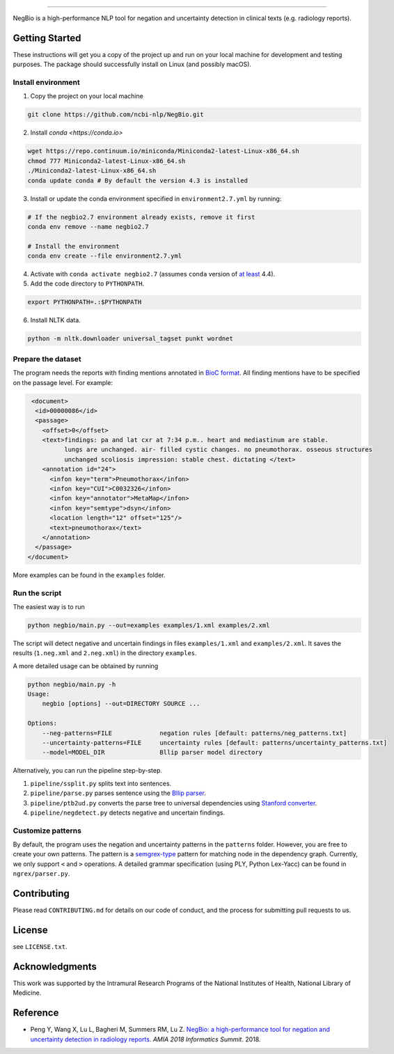 

.. image:: https://github.com/yfpeng/negbio/blob/master/images/negbio.png?raw=true
   :target: https://github.com/yfpeng/negbio/blob/master/images/negbio.png?raw=true
   :alt: NegBio

----------------------

.. image:: https://travis-ci.com/yfpeng/negbio.svg?token=rpjX5A9sQziaNbzs65j6&branch=master
   :alt: Build status
   :target: https://travis-ci.com/yfpeng/negbio

.. image:: https://img.shields.io/pypi/v/negbio.svg
   :target: https://pypi.python.org/pypi/negbio
   :alt: Latest version on PyPI


NegBio is a high-performance NLP tool for negation and uncertainty detection in clinical texts (e.g. radiology reports).

Getting Started
---------------

These instructions will get you a copy of the project up and run on your local machine for development and testing purposes.
The package should successfully install on Linux (and possibly macOS).

Install environment
^^^^^^^^^^^^^^^^^^^

1. Copy the project on your local machine

.. code-block:: bash

   git clone https://github.com/ncbi-nlp/NegBio.git
   
2. Install `conda <https://conda.io>`

.. code-block:: bash

   wget https://repo.continuum.io/miniconda/Miniconda2-latest-Linux-x86_64.sh
   chmod 777 Miniconda2-latest-Linux-x86_64.sh
   ./Miniconda2-latest-Linux-x86_64.sh
   conda update conda # By default the version 4.3 is installed

3. Install or update the conda environment specified in ``environment2.7.yml`` by running:

.. code-block:: bash

   # If the negbio2.7 environment already exists, remove it first
   conda env remove --name negbio2.7

   # Install the environment
   conda env create --file environment2.7.yml

4. Activate with ``conda activate negbio2.7`` (assumes ``conda`` version of `at least <https://github.com/conda/conda/blob/9d759d8edeb86569c25f6eb82053f09581013a2a/CHANGELOG.md#440-2017-12-20>`_ 4.4).

5. Add the code directory to ``PYTHONPATH``.

.. code-block:: bash

   export PYTHONPATH=.:$PYTHONPATH
   
6. Install NLTK data. 

.. code-block:: bash

   python -m nltk.downloader universal_tagset punkt wordnet
   

Prepare the dataset
^^^^^^^^^^^^^^^^^^^

The program needs the reports with finding mentions annotated in `BioC format <http://www.ncbi.nlm.nih.gov/CBBresearch/Dogan/BioC/>`_.
All finding mentions have to be specified on the passage level. For example:

.. code-block:: xml

   <document>
    <id>00000086</id>
    <passage>
      <offset>0</offset>
      <text>findings: pa and lat cxr at 7:34 p.m.. heart and mediastinum are stable. 
            lungs are unchanged. air- filled cystic changes. no pneumothorax. osseous structures 
            unchanged scoliosis impression: stable chest. dictating </text>
      <annotation id="24">
        <infon key="term">Pneumothorax</infon>
        <infon key="CUI">C0032326</infon>
        <infon key="annotator">MetaMap</infon>
        <infon key="semtype">dsyn</infon>
        <location length="12" offset="125"/>
        <text>pneumothorax</text>
      </annotation>
    </passage>
  </document>

More examples can be found in the ``examples`` folder.

Run the script
^^^^^^^^^^^^^^

The easiest way is to run

.. code-block:: bash

   python negbio/main.py --out=examples examples/1.xml examples/2.xml

The script will detect negative and uncertain findings in files ``examples/1.xml`` and ``examples/2.xml``. 
It saves the results (``1.neg.xml`` and ``2.neg.xml``) in the directory ``examples``. 

A more detailed usage can be obtained by running

.. code-block:: bash

   python negbio/main.py -h                                          
   Usage:
       negbio [options] --out=DIRECTORY SOURCE ...

   Options:
       --neg-patterns=FILE             negation rules [default: patterns/neg_patterns.txt]
       --uncertainty-patterns=FILE     uncertainty rules [default: patterns/uncertainty_patterns.txt]
       --model=MODEL_DIR               Bllip parser model directory

Alternatively, you can run the pipeline step-by-step.


#. ``pipeline/ssplit.py`` splits text into sentences.
#. ``pipeline/parse.py`` parses sentence using the `Bllip parser <https://github.com/BLLIP/bllip-parser>`_.
#. ``pipeline/ptb2ud.py`` converts the parse tree to universal dependencies using `Stanford converter <https://github.com/dmcc/PyStanfordDependencies>`_.
#. ``pipeline/negdetect.py`` detects negative and uncertain findings.

Customize patterns
^^^^^^^^^^^^^^^^^^

By default, the program uses the negation and uncertainty patterns in the ``patterns`` folder.
However, you are free to create your own patterns.
The pattern is a `semgrex-type <https://nlp.stanford.edu/nlp/javadoc/javanlp/edu/stanford/nlp/semgraph/semgrex/SemgrexPattern.html>`_ pattern for matching node in the dependency graph.
Currently, we only support ``<`` and ``>`` operations.
A detailed grammar specification (using PLY, Python Lex-Yacc) can be found in ``ngrex/parser.py``.

Contributing
------------

Please read ``CONTRIBUTING.md`` for details on our code of conduct, and the process for submitting pull requests to us.

License
-------

see ``LICENSE.txt``.

Acknowledgments
---------------

This work was supported by the Intramural Research Programs of the National Institutes of Health, National Library of Medicine.

Reference
---------


* Peng Y, Wang X, Lu L, Bagheri M, Summers RM, Lu Z. `NegBio: a high-performance tool for negation and uncertainty detection in radiology reports <https://arxiv.org/abs/1712.05898>`_. *AMIA 2018 Informatics Summit*. 2018.
